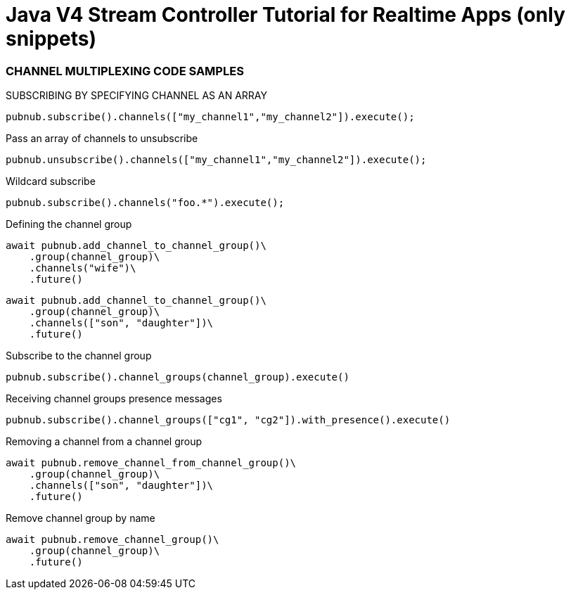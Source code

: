 = Java V4 Stream Controller Tutorial for Realtime Apps (only snippets)

=== CHANNEL MULTIPLEXING CODE SAMPLES

[source,python]
.SUBSCRIBING BY SPECIFYING CHANNEL AS AN ARRAY
----
pubnub.subscribe().channels(["my_channel1","my_channel2"]).execute();
----

[source,python]
.Pass an array of channels to unsubscribe
----
pubnub.unsubscribe().channels(["my_channel1","my_channel2"]).execute();
----

[source,python]
.Wildcard subscribe
----
pubnub.subscribe().channels("foo.*").execute();
----

[source,python]
.Defining the channel group
----
await pubnub.add_channel_to_channel_group()\
    .group(channel_group)\
    .channels("wife")\
    .future()
----

[source,python]
----
await pubnub.add_channel_to_channel_group()\
    .group(channel_group)\
    .channels(["son", "daughter"])\
    .future()
----

[source,python]
.Subscribe to the channel group
----
pubnub.subscribe().channel_groups(channel_group).execute()
----

[source,python]
.Receiving channel groups presence messages
----
pubnub.subscribe().channel_groups(["cg1", "cg2"]).with_presence().execute()
----

[source,python]
.Removing a channel from a channel group
----
await pubnub.remove_channel_from_channel_group()\
    .group(channel_group)\
    .channels(["son", "daughter"])\
    .future()
----

[source,python]
.Remove channel group by name
----
await pubnub.remove_channel_group()\
    .group(channel_group)\
    .future()
----